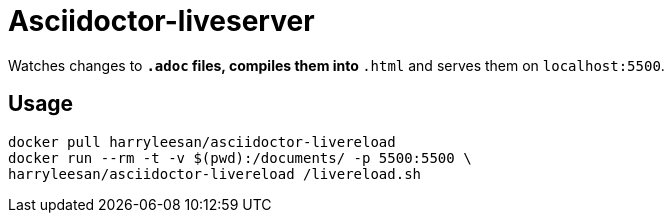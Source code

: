 = Asciidoctor-liveserver

Watches changes to `*.adoc` files, compiles them into `*.html` and serves them on `localhost:5500`.

== Usage

[source,shell]
----
docker pull harryleesan/asciidoctor-livereload
docker run --rm -t -v $(pwd):/documents/ -p 5500:5500 \
harryleesan/asciidoctor-livereload /livereload.sh
----
